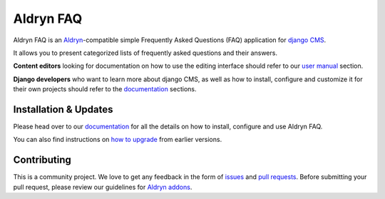 ##########
Aldryn FAQ
##########

|PyPI Version| |Build Status| |Coverage Status| |codeclimate| |requires_io|

Aldryn FAQ is an `Aldryn <http://aldryn.com>`_-compatible simple Frequently
Asked Questions (FAQ) application for `django CMS <http://django-cms.org>`_.

It allows you to present categorized lists of frequently asked questions and
their answers.

**Content editors** looking for documentation on how to use the editing
interface should refer to our `user manual`_ section.

**Django developers** who want to learn more about django CMS, as well as
how to install, configure and customize it for their own projects should
refer to the `documentation`_ sections.

.. _user manual: http://aldryn-faq.readthedocs.org/en/latest/user/index.html


======================
Installation & Updates
======================

Please head over to our `documentation`_ for all the details on how to install,
configure and use Aldryn FAQ.

You can also find instructions on `how to upgrade`_ from earlier versions.

.. _documentation: http://aldryn-faq.readthedocs.org/en/latest/how_to/index.html
.. _how to upgrade: http://aldryn-faq.readthedocs.org/en/latest/how_to/upgrade.html


============
Contributing
============

This is a community project. We love to get any feedback in the form of
`issues`_ and `pull requests`_. Before submitting your pull request, please
review our guidelines for `Aldryn addons`_.

.. _issues: https://github.com/aldryn/aldryn-faq/issues
.. _pull requests: https://github.com/aldryn/aldryn-faq/pulls
.. _Aldryn addons: http://docs.aldryn.com/en/latest/reference/addons/index.html


.. |PyPI Version| image:: http://img.shields.io/pypi/v/aldryn-faq.svg
   :target: https://pypi.python.org/pypi/aldryn-faq
.. |Build Status| image:: http://img.shields.io/travis/aldryn/aldryn-faq/master.svg
   :target: https://travis-ci.org/aldryn/aldryn-faq
.. |Coverage Status| image:: http://img.shields.io/coveralls/aldryn/aldryn-faq/master.svg
   :target: https://coveralls.io/r/aldryn/aldryn-faq?branch=master
.. |codeclimate| image:: https://codeclimate.com/github/aldryn/aldryn-faq/badges/gpa.svg
   :target: https://codeclimate.com/github/aldryn/aldryn-faq
   :alt: Code Climate
.. |requires_io| image:: https://requires.io/github/aldryn/aldryn-faq/requirements.svg?branch=master
   :target: https://requires.io/github/aldryn/aldryn-faq/requirements/?branch=master
   :alt: Requirements Status


